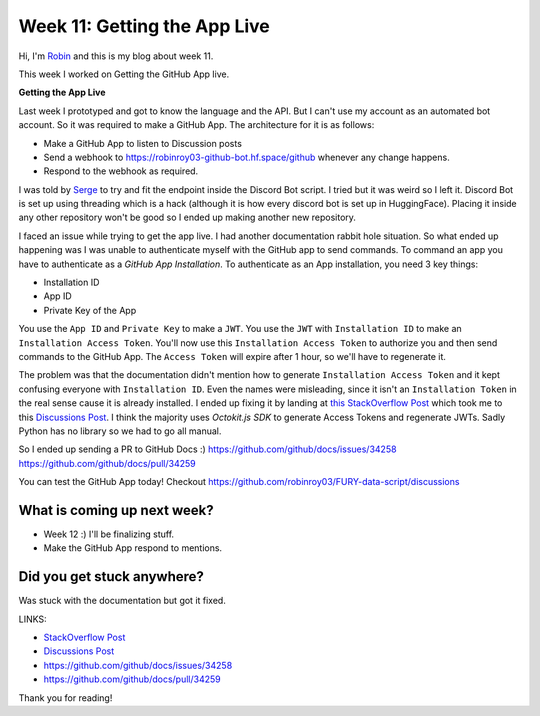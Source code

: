 Week 11: Getting the App Live
=============================

.. post:: Aug 17 2024
    :author: Robin Roy
    :tags: google
    :category: gsoc

Hi, I'm `Robin <https://github.com/robinroy03>`_ and this is my blog about week 11.

This week I worked on Getting the GitHub App live.


**Getting the App Live**

Last week I prototyped and got to know the language and the API. But I can't use my account as an automated bot account. So it was required to make a GitHub App. The architecture for it is as follows:

- Make a GitHub App to listen to Discussion posts
- Send a webhook to https://robinroy03-github-bot.hf.space/github whenever any change happens.
- Respond to the webhook as required.

I was told by `Serge <https://github.com/skoudoro>`_ to try and fit the endpoint inside the Discord Bot script. I tried but it was weird so I left it. Discord Bot is set up using threading which is a hack (although it is how every discord bot is set up in HuggingFace). Placing it inside any other repository won't be good so I ended up making another new repository.

I faced an issue while trying to get the app live. I had another documentation rabbit hole situation. So what ended up happening was I was unable to authenticate myself with the GitHub app to send commands. To command an app you have to authenticate as a `GitHub App Installation`. To authenticate as an App installation, you need 3 key things:

- Installation ID
- App ID
- Private Key of the App

You use the ``App ID`` and ``Private Key`` to make a ``JWT``. You use the ``JWT`` with ``Installation ID`` to make an ``Installation Access Token``. You'll now use this ``Installation Access Token`` to authorize you and then send commands to the GitHub App. The ``Access Token`` will expire after 1 hour, so we'll have to regenerate it.

The problem was that the documentation didn't mention how to generate ``Installation Access Token`` and it kept confusing everyone with ``Installation ID``. Even the names were misleading, since it isn't an ``Installation Token`` in the real sense cause it is already installed. I ended up fixing it by landing at `this StackOverflow Post <https://stackoverflow.com/questions/77325437/how-do-i-get-an-github-app-installation-token-to-authenticate-cloning-a-reposito>`_ which took me to this `Discussions Post <https://github.com/orgs/community/discussions/48186>`_. I think the majority uses `Octokit.js SDK` to generate Access Tokens and regenerate JWTs. Sadly Python has no library so we had to go all manual.

So I ended up sending a PR to GitHub Docs :)
https://github.com/github/docs/issues/34258
https://github.com/github/docs/pull/34259


You can test the GitHub App today! Checkout https://github.com/robinroy03/FURY-data-script/discussions


What is coming up next week?
----------------------------

- Week 12 :) I'll be finalizing stuff.
- Make the GitHub App respond to mentions.


Did you get stuck anywhere?
---------------------------

Was stuck with the documentation but got it fixed.


LINKS:

- `StackOverflow Post <https://stackoverflow.com/questions/77325437/how-do-i-get-an-github-app-installation-token-to-authenticate-cloning-a-reposito>`_
- `Discussions Post <https://github.com/orgs/community/discussions/48186>`_
- https://github.com/github/docs/issues/34258
- https://github.com/github/docs/pull/34259

Thank you for reading!
